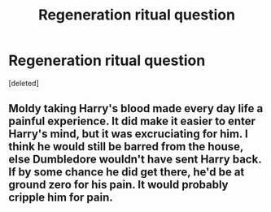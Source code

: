 #+TITLE: Regeneration ritual question

* Regeneration ritual question
:PROPERTIES:
:Score: 1
:DateUnix: 1576869786.0
:DateShort: 2019-Dec-20
:FlairText: Discussion
:END:
[deleted]


** Moldy taking Harry's blood made every day life a painful experience. It did make it easier to enter Harry's mind, but it was excruciating for him. I think he would still be barred from the house, else Dumbledore wouldn't have sent Harry back. If by some chance he did get there, he'd be at ground zero for his pain. It would probably cripple him for pain.
:PROPERTIES:
:Author: OSRS_King_Graham
:Score: 1
:DateUnix: 1576870365.0
:DateShort: 2019-Dec-20
:END:
